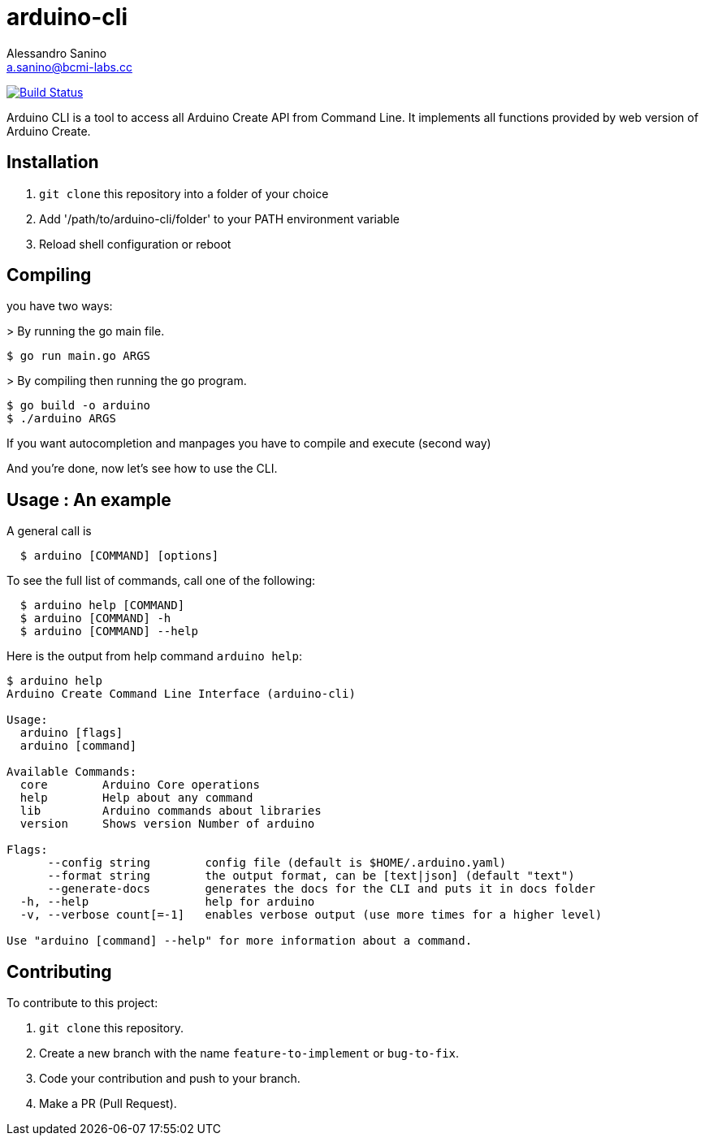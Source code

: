 = arduino-cli
Alessandro Sanino <a.sanino@bcmi-labs.cc>

https://drone.arduino.cc/bcmi-labs/arduino-cli[image:https://drone.arduino.cc/api/badges/bcmi-labs/arduino-cli/status.svg[Build Status]]

Arduino CLI is a tool to access all Arduino Create API from Command Line.
It implements all functions provided by web version of Arduino Create.

== Installation 
 . `git clone` this repository into a folder of your choice
 . Add '/path/to/arduino-cli/folder' to your PATH environment variable
 . Reload shell configuration or reboot


== Compiling
you have two ways:

.> By running the go main file.
[source, bash]
----
$ go run main.go ARGS
----

.> By compiling then running the go program.
[source, bash]
----
$ go build -o arduino
$ ./arduino ARGS
----

If you want autocompletion and manpages you have to compile and execute (second way)

And you're done, now let's see how to use the CLI.

== Usage : An example

A general call is
[source, bash]
----
  $ arduino [COMMAND] [options]
----

To see the full list of commands, call one of the following:
[source, bash]
----
  $ arduino help [COMMAND]
  $ arduino [COMMAND] -h
  $ arduino [COMMAND] --help
----

Here is the output from help command `arduino help`:
[source, bash]
----
$ arduino help
Arduino Create Command Line Interface (arduino-cli)

Usage:
  arduino [flags]
  arduino [command]

Available Commands:
  core        Arduino Core operations
  help        Help about any command
  lib         Arduino commands about libraries
  version     Shows version Number of arduino

Flags:
      --config string        config file (default is $HOME/.arduino.yaml)
      --format string        the output format, can be [text|json] (default "text")
      --generate-docs        generates the docs for the CLI and puts it in docs folder
  -h, --help                 help for arduino
  -v, --verbose count[=-1]   enables verbose output (use more times for a higher level)

Use "arduino [command] --help" for more information about a command.
----

== Contributing

To contribute to this project:

. `git clone` this repository.
. Create a new branch with the name `feature-to-implement` or `bug-to-fix`.
. Code your contribution and push to your branch.
. Make a PR (Pull Request).
